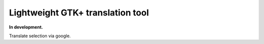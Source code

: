 Lightweight GTK+ translation tool
---------------------------------
**In development.**

Translate selection via google.
